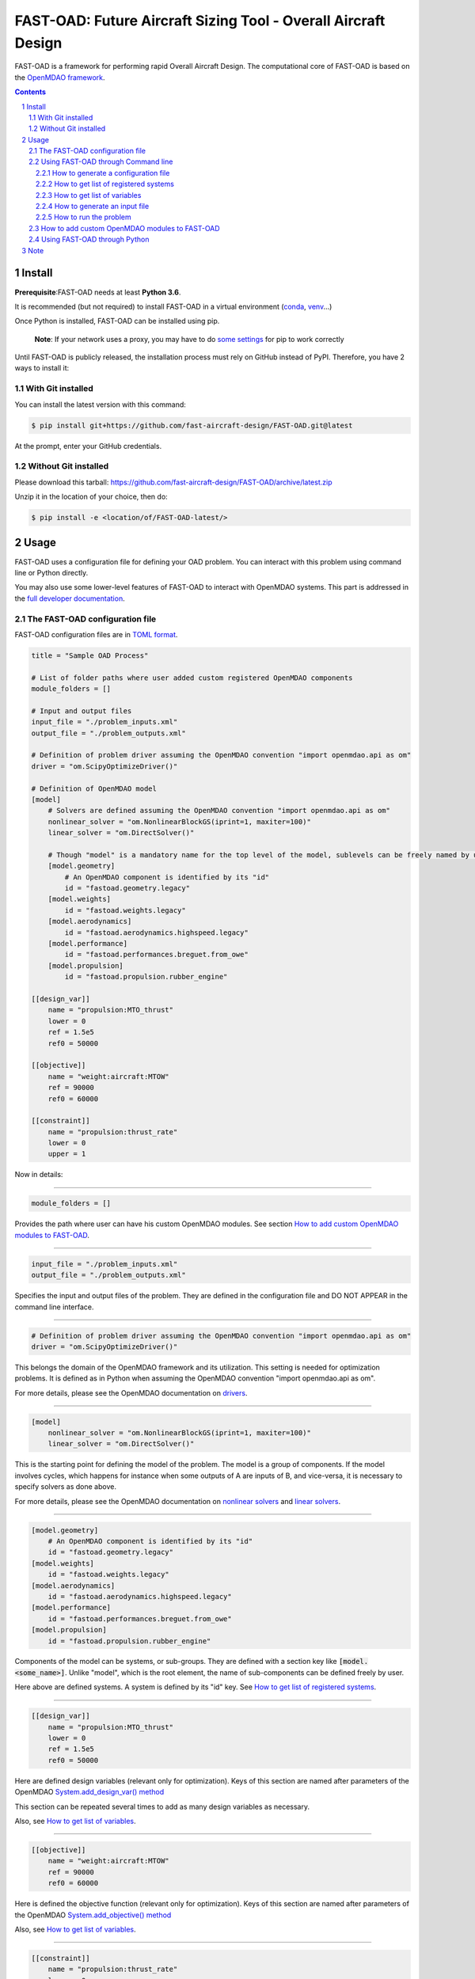 ###############################################################
FAST-OAD: Future Aircraft Sizing Tool - Overall Aircraft Design
###############################################################

FAST-OAD is a framework for performing rapid Overall Aircraft Design. The computational core of FAST-OAD is based on the
`OpenMDAO framework <https://openmdao.org/>`_.

.. sectnum::

.. contents::

Install
############
**Prerequisite**:FAST-OAD needs at least **Python 3.6**.

It is recommended (but not required) to install FAST-OAD in a virtual environment (`conda <https://docs.conda.io/en/latest/>`_, `venv <https://docs.python.org/3.7/library/venv.html>`_...)

Once Python is installed, FAST-OAD can be installed using pip.

    **Note**: If your network uses a proxy, you may have to do `some settings <https://pip.pypa.io/en/stable/user_guide/#using-a-proxy-server>`_ for pip to work correctly

Until FAST-OAD is publicly released, the installation process must rely on GitHub
instead of PyPI. Therefore, you have 2 ways to install it:

With Git installed
==================
You can install the latest version with this command:

.. code:: bash

    $ pip install git+https://github.com/fast-aircraft-design/FAST-OAD.git@latest

At the prompt, enter your GitHub credentials.

Without Git installed
=====================
Please download this tarball: `<https://github.com/fast-aircraft-design/FAST-OAD/archive/latest.zip>`_

Unzip it in the location of your choice, then do:

.. code:: bash

   $ pip install -e <location/of/FAST-OAD-latest/>


Usage
############
FAST-OAD uses a configuration file for defining your OAD problem. You can
interact with this problem using command line or Python directly.

You may also use some lower-level features of FAST-OAD to interact with
OpenMDAO systems. This part is addressed in the
`full developer documentation <https://fast-aircraft-design.github.io/FAST-OAD-doc/>`_.


The FAST-OAD configuration file
===============================
FAST-OAD configuration files are in `TOML format <https://github.com/toml-lang/toml#toml>`_.

.. code:: toml

    title = "Sample OAD Process"

    # List of folder paths where user added custom registered OpenMDAO components
    module_folders = []

    # Input and output files
    input_file = "./problem_inputs.xml"
    output_file = "./problem_outputs.xml"

    # Definition of problem driver assuming the OpenMDAO convention "import openmdao.api as om"
    driver = "om.ScipyOptimizeDriver()"

    # Definition of OpenMDAO model
    [model]
        # Solvers are defined assuming the OpenMDAO convention "import openmdao.api as om"
        nonlinear_solver = "om.NonlinearBlockGS(iprint=1, maxiter=100)"
        linear_solver = "om.DirectSolver()"

        # Though "model" is a mandatory name for the top level of the model, sublevels can be freely named by user
        [model.geometry]
            # An OpenMDAO component is identified by its "id"
            id = "fastoad.geometry.legacy"
        [model.weights]
            id = "fastoad.weights.legacy"
        [model.aerodynamics]
            id = "fastoad.aerodynamics.highspeed.legacy"
        [model.performance]
            id = "fastoad.performances.breguet.from_owe"
        [model.propulsion]
            id = "fastoad.propulsion.rubber_engine"

    [[design_var]]
        name = "propulsion:MTO_thrust"
        lower = 0
        ref = 1.5e5
        ref0 = 50000

    [[objective]]
        name = "weight:aircraft:MTOW"
        ref = 90000
        ref0 = 60000

    [[constraint]]
        name = "propulsion:thrust_rate"
        lower = 0
        upper = 1

Now in details:

------

.. code:: toml

    module_folders = []

Provides the path where user can have his custom OpenMDAO modules. See section `How to add custom OpenMDAO modules to FAST-OAD`_.

------

.. code:: toml

    input_file = "./problem_inputs.xml"
    output_file = "./problem_outputs.xml"

Specifies the input and output files of the problem. They are defined in the configuration file and DO NOT APPEAR in the command line interface.

------

.. code:: toml

    # Definition of problem driver assuming the OpenMDAO convention "import openmdao.api as om"
    driver = "om.ScipyOptimizeDriver()"

This belongs the domain of the OpenMDAO framework and its utilization. This setting is needed for optimization problems. It is defined as in Python when assuming the OpenMDAO convention "import openmdao.api as om".

For more details, please see the OpenMDAO documentation on `drivers <http://openmdao.org/twodocs/versions/latest/tags/Optimizer.html?highlight=optimizer>`_.

------

.. code:: toml

    [model]
        nonlinear_solver = "om.NonlinearBlockGS(iprint=1, maxiter=100)"
        linear_solver = "om.DirectSolver()"

This is the starting point for defining the model of the problem. The model is a group of components.
If the model involves cycles, which happens for instance when some outputs of A are inputs of B, and vice-versa, it is necessary to specify solvers as done above.

For more details, please see the OpenMDAO documentation on `nonlinear solvers <http://openmdao.org/twodocs/versions/latest/features/building_blocks/solvers/nonlinear/index.html?highlight=solvers>`_ and `linear solvers <http://openmdao.org/twodocs/versions/latest/features/building_blocks/solvers/linear/index.html?highlight=solvers>`_.


------

.. code:: toml

        [model.geometry]
            # An OpenMDAO component is identified by its "id"
            id = "fastoad.geometry.legacy"
        [model.weights]
            id = "fastoad.weights.legacy"
        [model.aerodynamics]
            id = "fastoad.aerodynamics.highspeed.legacy"
        [model.performance]
            id = "fastoad.performances.breguet.from_owe"
        [model.propulsion]
            id = "fastoad.propulsion.rubber_engine"

Components of the model can be systems, or sub-groups. They are defined with a section key like :code:`[model.<some_name>]`. Unlike "model", which is the root element, the name of sub-components can be defined freely by user.

Here above are defined systems. A system is defined by its "id" key. See `How to get list of registered systems`_.

------

.. code:: toml

    [[design_var]]
        name = "propulsion:MTO_thrust"
        lower = 0
        ref = 1.5e5
        ref0 = 50000

Here are defined design variables (relevant only for optimization).
Keys of this section are named after parameters of the OpenMDAO `System.add_design_var() method <http://openmdao.org/twodocs/versions/latest/features/core_features/adding_desvars_objs_consts/adding_desvars.html?highlight=add_design_var>`_

This section can be repeated several times to add as many design variables as necessary.

Also, see `How to get list of variables`_.

------

.. code:: toml

    [[objective]]
        name = "weight:aircraft:MTOW"
        ref = 90000
        ref0 = 60000

Here is defined the objective function (relevant only for optimization).
Keys of this section are named after parameters of the OpenMDAO `System.add_objective() method <http://openmdao.org/twodocs/versions/latest/features/core_features/adding_desvars_objs_consts/adding_objectives.html?highlight=add_objective>`_

Also, see `How to get list of variables`_.

------

.. code:: toml

    [[constraint]]
        name = "propulsion:thrust_rate"
        lower = 0
        upper = 1

Here are defined constraint variables (relevant only for optimization).
Keys of this section are named after parameters of the OpenMDAO `System.add_constraint() method <http://openmdao.org/twodocs/versions/latest/features/core_features/adding_desvars_objs_consts/adding_constraints.html?highlight=add_constraint>`_

This section can be repeated several times to add as many constraint variables as necessary.

Also, see `How to get list of variables`_.

-----

Using FAST-OAD through Command line
===================================

The FAST-OAD command is :code:`fastoad`. Inline help is available with:

.. code:: bash

    $ fastoad -h

`fastoad` works through sub-commands. Each sub-command provides its own
inline help using

.. code:: bash

    $ fastoad <sub-command> -h


How to generate a configuration file
-------------------------------------

FAST-OAD can provide a ready-to use configuration file with:

.. code:: bash

    $ fastoad gen_conf my_conf.toml

This generates the file `my_conf.toml`

How to get list of registered systems
-------------------------------------

If you want to change the list of components in the model in the configuration file,
you need the list of available systems.

List of FAST-OAD systems can be obtained with:

.. code:: bash

    $ fastoad list_systems

If you added custom systems in your configuration file `my_conf.toml`
(see `How to add custom OpenMDAO modules to FAST-OAD`_),
they can be listed along FAST-OAD systems with:

.. code:: bash

    $ fastoad list_systems my_conf.toml

How to get list of variables
----------------------------

Once your problem is defined in `my_conf.toml`, you can get a list of the variables of
your problem with:

.. code:: bash

    $ fastoad list_variables my_conf.toml

How to generate an input file
-----------------------------

The name of the input file is defined in your configuration file `my_conf.toml`.
This input file can be generated with:

.. code:: bash

    $ fastoad gen_inputs my_conf.toml

The generated file will be an XML file that contains needed inputs for your problem.
Values will be the default values from system definitions, which means several ones
will be "nan". Actual value must be filled before the process is run.

If you already have a file that contains these values, you can use it to populate
your new input files with:

.. code:: bash

    $ fastoad gen_inputs my_conf.toml my_ref_values.xml
    
If you are using the configuration file provided by the gen_conf sub-command (see `How to generate a configuration file`_), you may dowload our `CeRAS01_baseline.xml <https://github.com/fast-aircraft-design/FAST-OAD/blob/v0.1a/src/fastoad/notebooks/tutorial/data/CeRAS01_baseline.xml>`_ and use it as source for generating your input file.

How to run the problem
----------------------

Once your problem is defined in `my_conf.toml`, you can simply run it with:

.. code:: bash

    $ fastoad eval my_conf.toml

*Note: this is equivalent to OpenMDAO's run_model()*


You can also run the defined optimization with:

.. code:: bash

    $ fastoad optim my_conf.toml

*Note: this is equivalent to OpenMDAO's run_driver()*


How to add custom OpenMDAO modules to FAST-OAD
==============================================
With FAST-OAD, you can register any OpenMDAO system of your own so it can be
used though the configuration file.

To have your OpenMDAO system available in FAST-OAD, requirements are:

- You have to pay attention to the naming of your input and output variables.
  As FAST-OAD uses the `promotion system of OpenMDAO <http://openmdao.org/twodocs/versions/latest/basic_guide/promote_vs_connect.html?highlight=promote>`_,
  which means that variables you want to link to the rest of the process must have
  the name that is given in the global process. The names of variables are available
  using the command line (see `How to get list of variables`_).
- Your system must be registered. Assuming your OpenMDAO class is named `MyOMClass`
  in `myclass.py`, you can create in the same folder the file `register.py` with following lines:

  .. code-block:: python

    from myclass import MyOMClass
    from fastoad import OpenMDAOSystemFactory

    OpenMDAOSystemFactory.register_system(MyOMClass, 'my.custom.name')

- The folder that contains these Python files must be listed in `module_folders`
  in the configuration file

  .. code-block:: TOML

    title = "OAD Process with custom component"

    # List of folder paths where user added custom registered OpenMDAO components
    module_folders = ["/path/to/my/custom/module/folder"]

  Once this is done, your custom system should appear in the list provided by the
  command:

  .. code:: bash

      $ fastoad list_systems my_custom_conf.toml

  (assuming your configuration file is named `my_custom_conf.toml` )

Then your component can be used like any other using the id you have given.

.. code-block:: TOML

    # Definition of OpenMDAO model
    [model]
        [ ... ]

        [model.my_custom_model]
            id = "my.custom.name"

        [ ... ]

Using FAST-OAD through Python
===================================
The command line interface can generate Jupyter notebooks that show how to
use the high-level interface of FAST-OAD.

To do so, type the command:

.. code:: bash

    $ fastoad notebooks

Then run the Jupyter server as indicated in the obtained message.

Note
####

This project has been set up using PyScaffold 3.1. For details and usage
information on PyScaffold see https://pyscaffold.org/.
